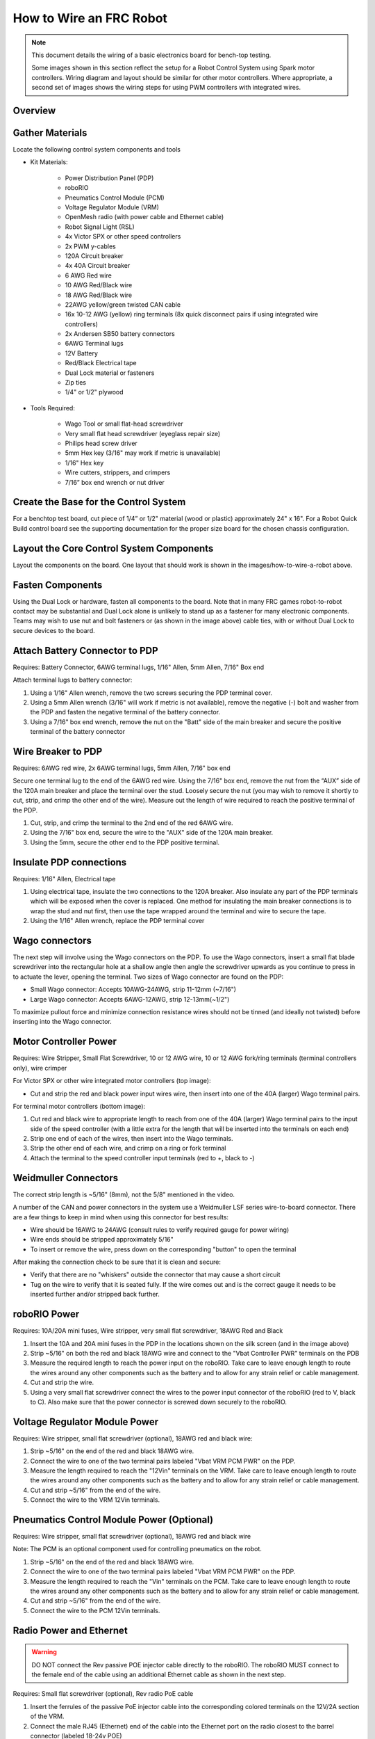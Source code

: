 How to Wire an FRC Robot
========================

.. note::

   This document details the wiring of a basic electronics board for bench-top testing.

   Some images shown in this section reflect the setup for a Robot Control System using Spark motor controllers. Wiring diagram and layout should be similar for other motor controllers. Where appropriate, a second set of images shows the wiring steps for using PWM controllers with integrated wires.

Overview
--------

.. figure:: images/how-to-wire-a-robot/FRC-Control-System-Layout.svg
  :width: 600

   Diagram courtesy of FRC Team 3161 and Stefen Acepcion.

Gather Materials
----------------

Locate the following control system components and tools


- Kit Materials:

      - Power Distribution Panel (PDP)
      - roboRIO
      - Pneumatics Control Module (PCM)
      - Voltage Regulator Module (VRM)
      - OpenMesh radio (with power cable and Ethernet cable)
      - Robot Signal Light (RSL)
      - 4x Victor SPX or other speed controllers
      - 2x PWM y-cables
      - 120A Circuit breaker
      - 4x 40A Circuit breaker
      - 6 AWG Red wire
      - 10 AWG Red/Black wire
      - 18 AWG Red/Black wire
      - 22AWG yellow/green twisted CAN cable
      - 16x 10-12 AWG  (yellow) ring terminals
        (8x quick disconnect pairs if using integrated wire controllers)
      - 2x Andersen SB50 battery connectors
      - 6AWG Terminal lugs
      - 12V Battery
      - Red/Black Electrical tape
      - Dual Lock material or fasteners
      - Zip ties
      - 1/4" or 1/2" plywood

- Tools Required:

      - Wago Tool or small flat-head screwdriver
      - Very small flat head screwdriver (eyeglass repair size)
      - Philips head screw driver
      - 5mm Hex key (3/16" may work if metric is unavailable)
      - 1/16" Hex key
      - Wire cutters, strippers, and crimpers
      - 7/16” box end wrench or nut driver

Create the Base for the Control System
--------------------------------------

For a benchtop test board, cut piece of 1/4” or 1/2" material (wood or
plastic) approximately 24" x 16". For a Robot Quick Build control board
see the supporting documentation for the proper size board for the
chosen chassis configuration.

Layout the Core Control System Components
-----------------------------------------

.. image:: images/how-to-wire-a-robot/image1.jpg
   :width: 600


Layout the components on the board. One layout that should work is shown
in the images/how-to-wire-a-robot above.

.. image:: images/how-to-wire-a-robot/image2.png
   :width: 600


Fasten Components
-----------------

Using the Dual Lock or hardware, fasten all components to the board.
Note that in many FRC games robot-to-robot contact may be substantial
and Dual Lock alone is unlikely to stand up as a fastener for many
electronic components. Teams may wish to use nut and bolt fasteners or
(as shown in the image above) cable ties, with or without Dual Lock to
secure devices to the board.

Attach Battery Connector to PDP
-------------------------------

.. image:: images/how-to-wire-a-robot/image3.jpg
   :width: 600

Requires: Battery Connector, 6AWG terminal lugs, 1/16" Allen, 5mm Allen,
7/16" Box end


Attach terminal lugs to battery connector:

1. Using a 1/16" Allen wrench, remove the two screws securing the PDP terminal cover.
2. Using a 5mm Allen wrench (3/16" will work if metric is not available), remove the negative (-) bolt and washer from the PDP and fasten the negative terminal of the battery connector.
3. Using a 7/16" box end wrench, remove the nut on the "Batt" side of the main breaker and secure the positive terminal of the battery connector

Wire Breaker to PDP
-------------------

.. image:: images/how-to-wire-a-robot/image4.jpg
   :width: 600


Requires: 6AWG red wire, 2x 6AWG terminal lugs, 5mm Allen, 7/16" box end

Secure one terminal lug to the end of the 6AWG red wire. Using the 7/16"
box end, remove the nut from the “AUX” side of the 120A main breaker and
place the terminal over the stud. Loosely secure the nut (you may wish
to remove it shortly to cut, strip, and crimp the other end of the
wire). Measure out the length of wire required to reach the positive
terminal of the PDP.

1. Cut, strip, and crimp the terminal to the 2nd end of the red 6AWG wire.
2. Using the 7/16" box end, secure the wire to the "AUX" side of the 120A main breaker.
3. Using the 5mm, secure the other end to the PDP positive terminal.

Insulate PDP connections
------------------------

.. image:: images/how-to-wire-a-robot/image5.jpg
   :width: 600

Requires: 1/16" Allen, Electrical tape

1. Using electrical tape, insulate the two connections to the 120A
   breaker. Also insulate any part of the PDP terminals which will
   be exposed when the cover is replaced. One method for insulating
   the main breaker connections is to wrap the stud and nut first,
   then use the tape wrapped around the terminal and wire to secure
   the tape.
2. Using the 1/16" Allen wrench, replace the PDP terminal cover

Wago connectors
---------------

.. raw:: html

    <div style="position: relative; padding-bottom: 56.25%; height: 0; overflow: hidden; max-width: 100%; height: auto;">
        <iframe src="//www.youtube.com/embed/L3GJGQ7mJqk" frameborder="0" allowfullscreen style="position: absolute; top: 0; left: 0; width: 100%; height: 100%;"></iframe>
    </div>

The next step will involve using the Wago connectors on the PDP. To use
the Wago connectors, insert a small flat blade screwdriver into the
rectangular hole at a shallow angle then angle the screwdriver upwards
as you continue to press in to actuate the lever, opening the terminal.
Two sizes of Wago connector are found on the PDP:

- Small Wago connector: Accepts 10AWG-24AWG, strip 11-12mm (~7/16")
- Large Wago connector: Accepts 6AWG-12AWG, strip 12-13mm(~1/2")

To maximize pullout force and minimize connection resistance wires
should not be tinned (and ideally not twisted) before inserting into the
Wago connector.

Motor Controller Power
----------------------

.. image:: images/how-to-wire-a-robot/image6.jpg
   :width: 600
.. image:: images/how-to-wire-a-robot/image7.jpg
   :width: 600

Requires: Wire Stripper, Small Flat Screwdriver, 10 or 12 AWG wire, 10
or 12 AWG fork/ring terminals (terminal controllers only), wire crimper

For Victor SPX or other wire integrated motor controllers (top image):

- Cut and strip the red and black power input wires wire, then insert into one of the 40A (larger) Wago terminal pairs.

For terminal motor controllers (bottom image):

1. Cut red and black wire to appropriate length to reach from one of the 40A (larger) Wago terminal pairs to the input side of the speed controller (with a little extra for the length that will be inserted into the terminals on each end)
2. Strip one end of each of the wires, then insert into the Wago terminals.
3. Strip the other end of each wire, and crimp on a ring or fork terminal
4. Attach the terminal to the speed controller input terminals (red to +, black to -)

Weidmuller Connectors
---------------------

.. raw:: html

    <div style="position: relative; padding-bottom: 56.25%; height: 0; overflow: hidden; max-width: 100%; height: auto;">
        <iframe src="//www.youtube.com/embed/kCcDw3lDYis" frameborder="0" allowfullscreen style="position: absolute; top: 0; left: 0; width: 100%; height: 100%;"></iframe>
    </div>


The correct strip length is ~5/16" (8mm), not the 5/8" mentioned in the
video.

A number of the CAN and power connectors in the system use a Weidmuller
LSF series wire-to-board connector. There are a few things to keep in
mind when using this connector for best results:

- Wire should be 16AWG to 24AWG (consult rules to verify required gauge for power wiring)
- Wire ends should be stripped approximately 5/16"
- To insert or remove the wire, press down on the corresponding "button" to open the terminal

After making the connection check to be sure that it is clean and
secure:

- Verify that there are no "whiskers" outside the connector that may cause a short circuit
- Tug on the wire to verify that it is seated fully. If the wire comes out and is the correct gauge it needs to be inserted further and/or stripped back further.

roboRIO Power
-------------

.. image:: images/how-to-wire-a-robot/image8.jpg
   :width: 600

Requires: 10A/20A mini fuses, Wire stripper, very small flat
screwdriver, 18AWG Red and Black

1. Insert the 10A and 20A mini fuses in the PDP in the locations shown on the silk screen (and in the image above)
2. Strip ~5/16" on both the red and black 18AWG wire and connect to the "Vbat Controller PWR" terminals on the PDB
3. Measure the required length to reach the power input on the roboRIO. Take care to leave enough length to route the wires around any other components such as the battery and to allow for any strain relief or cable management.
4. Cut and strip the wire.
5. Using a very small flat screwdriver connect the wires to the power input connector of the roboRIO (red to V, black to C). Also make sure that the power connector is screwed down securely to the roboRIO.

Voltage Regulator Module Power
------------------------------

.. image:: images/how-to-wire-a-robot/image11.jpg
   :width: 600

Requires: Wire stripper, small flat screwdriver (optional), 18AWG red
and black wire:

1. Strip ~5/16" on the end of the red and black 18AWG wire.
2. Connect the wire to one of the two terminal pairs labeled "Vbat VRM PCM PWR" on the PDP.
3. Measure the length required to reach the "12Vin" terminals on the VRM. Take care to leave enough length to route the wires around any other components such as the battery and to allow for any strain relief or cable management.
4. Cut and strip ~5/16" from the end of the wire.
5. Connect the wire to the VRM 12Vin terminals.

Pneumatics Control Module Power (Optional)
------------------------------------------

.. image:: images/how-to-wire-a-robot/image12.jpg
   :width: 600

Requires: Wire stripper, small flat screwdriver (optional), 18AWG red
and black wire

Note: The PCM is an optional component used for controlling pneumatics
on the robot.

1. Strip ~5/16" on the end of the red and black 18AWG wire.
2. Connect the wire to one of the two terminal pairs labeled "Vbat VRM PCM PWR" on the PDP.
3. Measure the length required to reach the "Vin" terminals on the PCM. Take care to leave enough length to route the wires around any other components such as the battery and to allow for any strain relief or cable management.
4. Cut and strip ~5/16" from the end of the wire.
5. Connect the wire to the PCM 12Vin terminals.

Radio Power and Ethernet
------------------------

.. warning:: DO NOT connect the Rev passive POE injector cable directly to the roboRIO. The roboRIO MUST connect to the female end of the cable using an additional Ethernet cable as shown in the next step.

.. image:: images/how-to-wire-a-robot/image13.jpg
   :width: 600

Requires: Small flat screwdriver (optional), Rev radio PoE cable

1. Insert the ferrules of the passive PoE injector cable into the corresponding colored terminals on the 12V/2A section of the VRM.
2. Connect the male RJ45 (Ethernet) end of the cable into the Ethernet port on the radio closest to the barrel connector (labeled 18-24v POE)

roboRIO to Radio Ethernet
-------------------------

.. image:: images/how-to-wire-a-robot/image14.jpg
   :width: 600

Requires: Ethernet cable

Connect an Ethernet cable from the female RJ45 (Ethernet) port of the
Rev Passive POE cable to the RJ45 (Ethernet) port on the roboRIO.

CAN Devices
-----------

roboRIO to PCM CAN
~~~~~~~~~~~~~~~~~~

.. image:: images/how-to-wire-a-robot/image15.jpg
   :width: 600

Requires: Wire stripper, small flat screwdriver (optional), yellow/green
twisted CAN cable

Note: The PCM is an optional component used for controlling pneumatics
on the robot. If you are not using the PCM, wire the CAN connection
directly from the roboRIO (shown in this step) to the PDP (show in the
next step).

1. Strip ~5/16" off of each of the CAN wires.
2. Insert the wires into the appropriate CAN terminals on the roboRIO (Yellow->YEL, Green->GRN).
3. Measure the length required to reach the CAN terminals of the PCM (either of the two available pairs). Cut and strip ~5/16" off this end of the wires.
4. Insert the wires into the appropriate color coded CAN terminals on the PCM. You may use either of the Yellow/Green terminal pairs on the PCM, there is no defined in or out.

PCM to PDP CAN
~~~~~~~~~~~~~~

.. image:: images/how-to-wire-a-robot/image16.jpg
   :width: 600

Requires: Wire stripper, small flat screwdriver (optional), yellow/green
twisted CAN cable

Note: The PCM is an optional component used for controlling pneumatics
on the robot. If you are not using the PCM, wire the CAN connection
directly from the roboRIO (shown in the above step) to the PDP (show in
this step).

1. Strip ~5/16" off of each of the CAN wires.
2. Insert the wires into the appropriate CAN terminals on the PCM.
3. Measure the length required to reach the CAN terminals of the PDP (either of the two available pairs). Cut and strip ~5/16" off this end of the wires.
4. Insert the wires into the appropriate color coded CAN terminals on the PDP. You may use either of the Yellow/Green terminal pairs on the PDP, there is no defined in or out.

Note: The PDP ships with the CAN bus terminating resistor jumper in the
“ON” position. It is recommended to leave the jumper in this position
and place any additional CAN nodes between the roboRIO and the PDP
(leaving the PDP as the end of the bus). If you wish to place the PDP in
the middle of the bus (utilizing both pairs of PDP CAN terminals) move
the jumper to the “OFF” position and place your own 120 ohm terminating
resistor at the end of your CAN bus chain.

PWM Cables
----------

.. image:: images/how-to-wire-a-robot/image17.jpg
   :width: 600

Requires: 4x PWM cables (if using non-integrated wire controllers), 2x
PWM Y-cable (Optional)

Option 1 (Direct connect):

- Connect the PWM cables from each controller directly to the roboRIO. For Victor SPX's and other PWM/CAN controllers, the green wire (black wire for non-integrated controllers) should be towards the outside of the roboRIO. For controllers without integrated wires, make sure the controller side of the black wire is located according to the markings on the controller. It is recommended to connect the left side to PWM 0 and 1 and the right side to PWM 2 and 3 for the most straightforward programming experience, but any channel will work as long as you note which side goes to which channel and adjust the code accordingly.

Option 2 (Y-cable):

1. Connect 1 PWM Y-cable to the PWM cables for the controllers controlling one side of the robot. The brown wire on the Y-cable should match the green/black wire on the PWM cable.
2. Connect the PWM Y-cables to the PWM ports on the roboRIO. The brown wire should be towards the outside of the roboRIO. It is recommended to connect the left side to PWM 0 and the right side to PWM 1 for the most straightforward programming experience, but any channel will work as long as you note which side goes to which channel and adjust the code accordingly.

Robot Signal Light
------------------

.. image:: images/how-to-wire-a-robot/image18.jpg
   :width: 600

Requires: Wire stripper, 2 pin cable, Robot Signal Light, 18AWG red
wire, very small flat screwdriver

1. Cut one end off of the 2 pin cable and strip both wires
2. Insert the black wire into the center, "N" terminal and tighten the terminal.
3. Strip the 18AWG red wire and insert into the "La" terminal and tighten the terminal.
4. Cut and strip the other end of the 18AWG wire to insert into the "Lb" terminal
5. Insert the red wire from the two pin cable into the "Lb" terminal with the 18AWG red wire and tighten the terminal.
6. Connect the two-pin connector to the RSL port on the roboRIO. The black wire should be closest to the outside of the roboRIO.

You may wish to temporarily secure the RSL to the control board using
cable ties or Dual Lock (it is recommended to move the RSL to a more
visible location as the robot is being constructed) Circuit Breakers

Circuit Breakers
----------------

.. image:: images/how-to-wire-a-robot/image19.jpg
   :width: 600

Requires: 4x 40A circuit breakers

Insert 40-amp Circuit Breakers into the positions on the PDP
corresponding with the Wago connectors the Victors are connected to. Note
that, for all breakers, the breaker corresponds with the nearest
positive (red) terminal (see graphic above). All negative terminals on
the board are directly connected internally.

If working on a Robot Quick Build, stop here and insert the board into
the robot chassis before continuing.

Motor Power
-----------

.. image:: images/how-to-wire-a-robot/image20.jpg
   :width: 600

Requires: Wire stripper, wire crimper, phillips head screwdriver, wire
connecting hardware

For each CIM motor:

- Strip the ends of the red and black wires from the CIM

For integrated wire controllers (including Victor SPX):

1. Strip the white and green wires from the controller
2. Connect the motor wires to the controller output wires (it is recommended to connect the red wire to the white M+ output). The images/how-to-wire-a-robot above show examples using quick disconnect terminals.

For Sparks or other non-integrated-wire controllers:

1. Crimp a ring/fork terminal on each of the motor wires.
2. Attach the wires to the output side of the motor controller (red to +, black to -)

STOP
----

.. image:: images/how-to-wire-a-robot/image21.png
   :width: 600

.. danger:: STOP!!

.. danger:: Before plugging in the battery, make sure all connections have been made with the proper polarity. Ideally have someone that did not wire the robot check to make sure all connections are correct.

Before plugging in the battery, make sure all connections have been made
with the proper polarity. Ideally have someone that did not wire the
robot check to make sure all connections are correct.

- Start with the battery and verify that the red wire is connected to the positive terminal
- Check that the red wire passes through the main breaker and to the + terminal of the PDP and that the black wire travels directly to the - terminal.
- For each motor controller, verify that the red wire goes from the red PDP terminal to the Red wire on the Victor SPX (not the white M+!!!!)
- For each device on the end of the PDP, verify that the red wire connects to the red terminal on the PDP and the red terminal on the component.
- Make sure that the orange Passive PoE cable is plugged directly into the radio NOT THE roboRIO! It must be connected to the roboRIO using an additional Ethernet cable.

It is also recommended to put the robot on blocks so the wheels are off
the ground before proceeding. This will prevent any unexpected movement
from becoming dangerous.

Manage Wires
------------

.. image:: images/how-to-wire-a-robot/image22.jpg
   :width: 600

Requires: Zip ties

Now may be a good time to add a few zip ties to manage some of the wires
before proceeding. This will help keep the robot wiring neat. Connect
Battery Connect BatteryZoom: Connect Battery

Connect the battery to the robot side of the Andersen connector. Power
on the robot by moving the lever on the top of the 120A main breaker
into the ridge on the top of the housing. If stuff blinks, you
probably did it right. From here, you should connect to the roboRIO
and try uploading your code!
